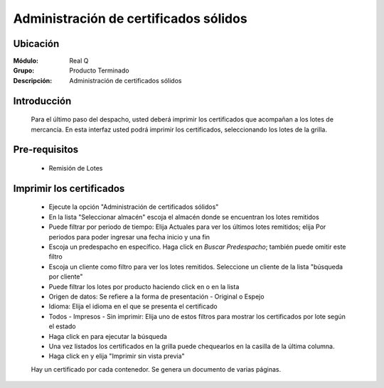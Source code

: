 ======================================		
Administración de certificados sólidos
======================================

Ubicación
---------

:Módulo:
 Real Q

:Grupo:
 Producto Terminado

:Descripción:
  Administración de certificados sólidos


Introducción
------------
	
	Para el último paso del despacho, usted deberá imprimir los certificados que acompañan a los lotes de mercancía. En esta interfaz usted podrá imprimir los certificados, seleccionando los lotes de la grilla.

Pre-requisitos
--------------
	
	- Remisión de Lotes


Imprimir los certificados	
-------------------------

	- Ejecute la opción "Administración de certificados sólidos"
	- En la lista "Seleccionar almacén" escoja el almacén donde se encuentran los lotes remitidos
	- Puede filtrar por periodo de tiempo: Elija Actuales para ver los últimos lotes remitidos; elija Por periodos para poder ingresar una fecha inicio y una fin
	- Escoja un predespacho en específico. Haga click en |find.bmp| *Buscar Predespacho*; también puede omitir este filtro
	- Escoja un cliente como filtro para ver los lotes remitidos. Seleccione un cliente de la lista "búsqueda por cliente"
	- Puede filtrar los lotes por producto haciendo click en |find.bmp| o en la lista 
	- Origen de datos: Se refiere a la forma de presentación - Original o Espejo
	- Idioma: Elija el idioma en el que se presenta el certificado
	- Todos - Impresos - Sin imprimir: Elija uno de estos filtros para mostrar los certificados por lote según el estado
	- Haga click en |btn_ok.bmp| para ejecutar la búsqueda
	- Una vez listados los certificados en la grilla puede chequearlos en la casilla de la última columna.
	- Haga click en |printer_q.bmp| y elija "Imprimir sin vista previa"

	.. NOTE:

	Hay un certificado por cada contenedor. Se genera un documento de varias páginas.




.. |export1.gif| image:: ../../../_images/generales/export1.gif
.. |pdf_logo.gif| image:: ../../../_images/generales/pdf_logo.gif
.. |excel.bmp| image:: ../../../_images/generales/excel.bmp
.. |codbar.png| image:: ../../../_images/generales/codbar.png
.. |printer_q.bmp| image:: ../../../_images/generales/printer_q.bmp
.. |calendaricon.gif| image:: ../../../_images/generales/calendaricon.gif
.. |gear.bmp| image:: ../../../_images/generales/gear.bmp
.. |openfolder.bmp| image:: ../../../_images/generales/openfold.bmp
.. |library_listview.png| image:: ../../../_images/generales/library_listview.png
.. |plus.bmp| image:: ../../../_images/generales/plus.bmp
.. |wzedit.bmp| image:: ../../../_images/generales/wzedit.bmp
.. |find.bmp| image::../../../_images/generales/find.bmp
.. |delete.bmp| image:: ../../../_images/generales/delete.bmp
.. |btn_ok.bmp| image:: ../../../_images/generales/btn_ok.bmp
.. |refresh.bmp| image:: ../../../_images/generales/refresh.bmp
.. |descartar.bmp| image:: ../../../_images/generales/descartar.bmp
.. |save.bmp| image:: ../../../_images/generales/save.bmp
.. |wznew.bmp| image:: ../../../_images/generales/wznew.bmp
.. |find.bmp| image:: ../../../_images/generales/find.bmp